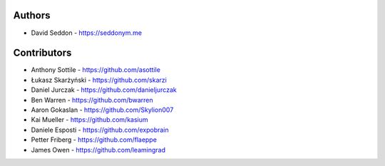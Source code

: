 
Authors
=======

* David Seddon - https://seddonym.me


Contributors
============

* Anthony Sottile - https://github.com/asottile
* Łukasz Skarżyński - https://github.com/skarzi
* Daniel Jurczak - https://github.com/danieljurczak
* Ben Warren - https://github.com/bwarren
* Aaron Gokaslan - https://github.com/Skylion007
* Kai Mueller - https://github.com/kasium
* Daniele Esposti - https://github.com/expobrain
* Petter Friberg - https://github.com/flaeppe
* James Owen - https://github.com/leamingrad

